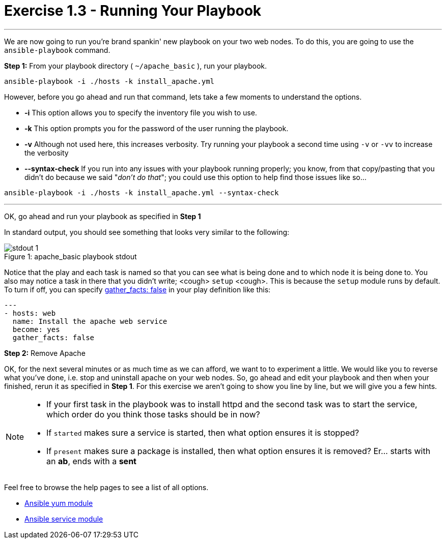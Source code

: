:yum_url: http://docs.ansible.com/ansible/yum_module.html
:service_url: http://docs.ansible.com/ansible/service_module.html

= Exercise 1.3 - Running Your Playbook

---

****
We are now going to run you're brand spankin' new playbook on your two web nodes.  To do this,
 you are going to use the ```ansible-playbook``` command.
====
*Step 1:* From your playbook directory ( ```~/apache_basic``` ), run your playbook.
----
ansible-playbook -i ./hosts -k install_apache.yml
----
====

However, before you go ahead and run that command, lets take a few moments to understand the options.

- *-i* This option allows you to specify the inventory file you wish to use.
- *-k* This option prompts you for the password of the user running the playbook.
- *-v* Although not used here, this increases verbosity.  Try running your playbook a second time using ```-v``` or ```-vv``` to increase the verbosity
[NOTE]
- *--syntax-check* If you run into any issues with your playbook running properly; you know, from that copy/pasting that you didn't do because we said "_don't do that_"; you could use this option to help find those issues like so...

----
ansible-playbook -i ./hosts -k install_apache.yml --syntax-check
----


---
OK, go ahead and run your playbook as specified in *Step 1*

In standard output, you should see something that looks very similar to the following:

image::stdout_1.png[caption="Figure 1: ", title="apache_basic playbook stdout"]

Notice that the play and each task is named so that you can see what is being done and to which node it is being done to.
You also may notice a task in there that you didn't write;  <cough> ```setup``` <cough>.  This is because the ```setup``` module
runs by default.  To turn if off, you can specify link:{gather_facts-url}[gather_facts: false] in your play definition like this:
[source,bash]
----
---
- hosts: web
  name: Install the apache web service
  become: yes
  gather_facts: false
----

*Step 2:* Remove Apache

OK, for the next several minutes or as much time as we can afford, we want to to experiment a little.
We would like you to reverse what you've done, i.e. stop and uninstall apache on your web nodes.
So, go ahead and edit your playbook and then when your finished, rerun it as specified in *Step 1*.
For this exercise we aren't going to show you line by line, but we will give you a few hints.

[NOTE]
====
- If your first task in the playbook was to install httpd and the second task was to start the service, which order do you think
those tasks should be in now?
- If ```started``` makes sure a service is started, then what option ensures it is stopped?
- If ```present``` makes sure a package is installed, then what option ensures it is removed?  Er... starts with an *ab*, ends with a *sent*
====

Feel free to browse the help pages to see a list of all options.

- link:{yum_url}[Ansible yum module]
- link:{service_url}[Ansible service module]
